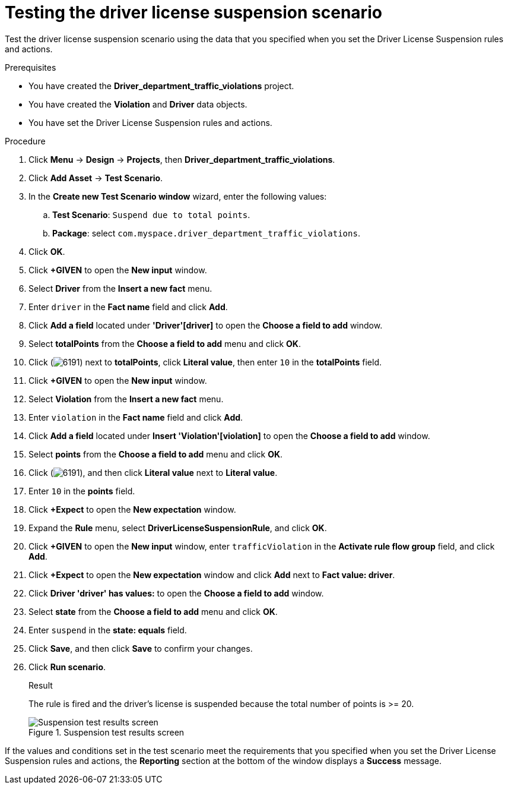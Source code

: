 [id='testing-suspend-proc']
= Testing the driver license suspension scenario

Test the driver license suspension scenario using the data that you specified when you set the Driver License Suspension rules and actions.

.Prerequisites

* You have created the *Driver_department_traffic_violations* project.
* You have created the *Violation* and *Driver* data objects.
* You have set the Driver License Suspension rules and actions.

.Procedure
. Click *Menu* -> *Design* -> *Projects*, then *Driver_department_traffic_violations*.
. Click *Add Asset* -> *Test Scenario*.
. In the *Create new Test Scenario window* wizard, enter the following values:
.. *Test Scenario*: `Suspend due to total points`.
.. *Package*: select `com.myspace.driver_department_traffic_violations`.
. Click *OK*.
. Click *+GIVEN* to open the *New input* window.
. Select *Driver* from the *Insert a new fact* menu.
. Enter `driver` in the *Fact name* field and click *Add*.
. Click *Add a field* located under *'Driver'[driver]* to open the *Choose a field to add* window.
. Select *totalPoints* from the *Choose a field to add* menu and click *OK*.
. Click (image:getting-started/6191.png[]) next to *totalPoints*, click *Literal value*, then enter `10` in the *totalPoints* field.
. Click *+GIVEN* to open the *New input* window.
. Select *Violation* from the *Insert a new fact* menu.
. Enter `violation` in the *Fact name* field and click *Add*.
. Click *Add a field* located under *Insert 'Violation'[violation]* to open the *Choose a field to add* window.
. Select *points* from the *Choose a field to add* menu and click *OK*.
. Click (image:getting-started/6191.png[]), and then click *Literal value* next to *Literal value*.
. Enter `10` in the *points* field.
. Click *+Expect* to open the *New expectation* window.
. Expand the *Rule* menu, select *DriverLicenseSuspensionRule*, and click *OK*.
. Click *+GIVEN* to open the *New input* window, enter `trafficViolation` in the *Activate rule flow group* field, and click *Add*.
. Click *+Expect* to open the *New expectation* window and click *Add* next to *Fact value: driver*.
. Click *Driver 'driver' has values:* to open the *Choose a field to add* window.
. Select *state* from the *Choose a field to add* menu and click *OK*.
. Enter `suspend` in the *state: equals* field.
. Click *Save*, and then click *Save* to confirm your changes.
. Click *Run scenario*.
+

.Result
The rule is fired and the driver's license is suspended because the total number of points is >= 20.
+

.Suspension test results screen
image::getting-started/suspendtest_results.png[Suspension test results screen]

If the values and conditions set in the test scenario meet the requirements that you specified when you set the Driver License Suspension rules and actions, the *Reporting* section at the bottom of the window displays a *Success* message.
